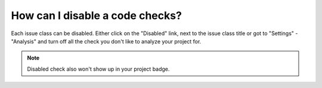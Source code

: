 ================================
How can I disable a code checks?
================================

Each issue class can be disabled. Either click on the "Disabled" link, next to the issue class title or got to "Settings" - "Analysis" and turn off all the check you don't like to analyze your project for.

.. note:: Disabled check also won't show up in your project badge.
